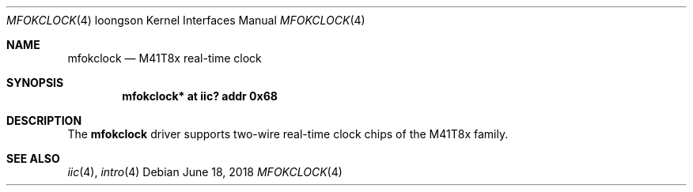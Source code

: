 .\"	$OpenBSD: mfokclock.4,v 1.2 2018/06/18 06:06:52 jmc Exp $
.\"
.\" Copyright (c) 2010 Miodrag Vallat.
.\"
.\" Permission to use, copy, modify, and distribute this software for any
.\" purpose with or without fee is hereby granted, provided that the above
.\" copyright notice and this permission notice appear in all copies.
.\"
.\" THE SOFTWARE IS PROVIDED "AS IS" AND THE AUTHOR DISCLAIMS ALL WARRANTIES
.\" WITH REGARD TO THIS SOFTWARE INCLUDING ALL IMPLIED WARRANTIES OF
.\" MERCHANTABILITY AND FITNESS. IN NO EVENT SHALL THE AUTHOR BE LIABLE FOR
.\" ANY SPECIAL, DIRECT, INDIRECT, OR CONSEQUENTIAL DAMAGES OR ANY DAMAGES
.\" WHATSOEVER RESULTING FROM LOSS OF USE, DATA OR PROFITS, WHETHER IN AN
.\" ACTION OF CONTRACT, NEGLIGENCE OR OTHER TORTIOUS ACTION, ARISING OUT OF
.\" OR IN CONNECTION WITH THE USE OR PERFORMANCE OF THIS SOFTWARE.
.\"
.Dd $Mdocdate: June 18 2018 $
.Dt MFOKCLOCK 4 loongson
.Os
.Sh NAME
.Nm mfokclock
.Nd M41T8x real-time clock
.Sh SYNOPSIS
.Cd "mfokclock* at iic? addr 0x68"
.Sh DESCRIPTION
The
.Nm
driver supports two-wire real-time clock chips of the M41T8x family.
.Sh SEE ALSO
.Xr iic 4 ,
.Xr intro 4
